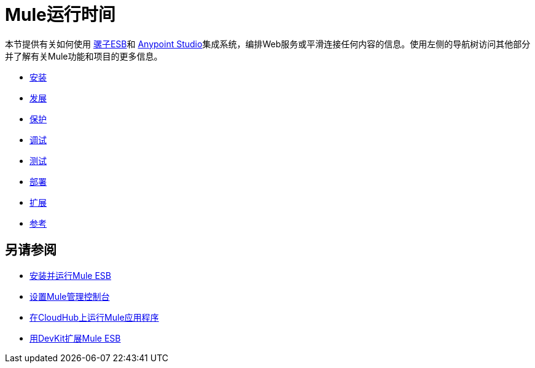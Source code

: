 =  Mule运行时间

本节提供有关如何使用 link:https://www.mulesoft.org/what-mule-esb[骡子ESB]和 link:/anypoint-studio/v/5/index[Anypoint Studio]集成系统，编排Web服务或平滑连接任何内容的信息。使用左侧的导航树访问其他部分并了解有关Mule功能和项目的更多信息。

*  link:/mule-user-guide/v/3.7/installing[安装]
*  link:/mule-user-guide/v/3.7/developing[发展]
*  link:/mule-user-guide/v/3.7/securing[保护]
*  link:/mule-user-guide/v/3.7/debugging[调试]
*  link:/mule-user-guide/v/3.7/testing[测试]
*  link:/mule-user-guide/v/3.7/deploying[部署]
*  link:/mule-user-guide/v/3.7/extending[扩展]
*  link:/mule-user-guide/v/3.7/reference[参考]

== 另请参阅

*  link:/mule-user-guide/v/3.7/installing[安装并运行Mule ESB]
*  link:/mule-management-console/v/3.7/setting-up-mmc[设置Mule管理控制台]
*  link:/runtime-manager/cloudhub[在CloudHub上运行Mule应用程序]
*  link:/anypoint-connector-devkit/v/3.7[用DevKit扩展Mule ESB]
